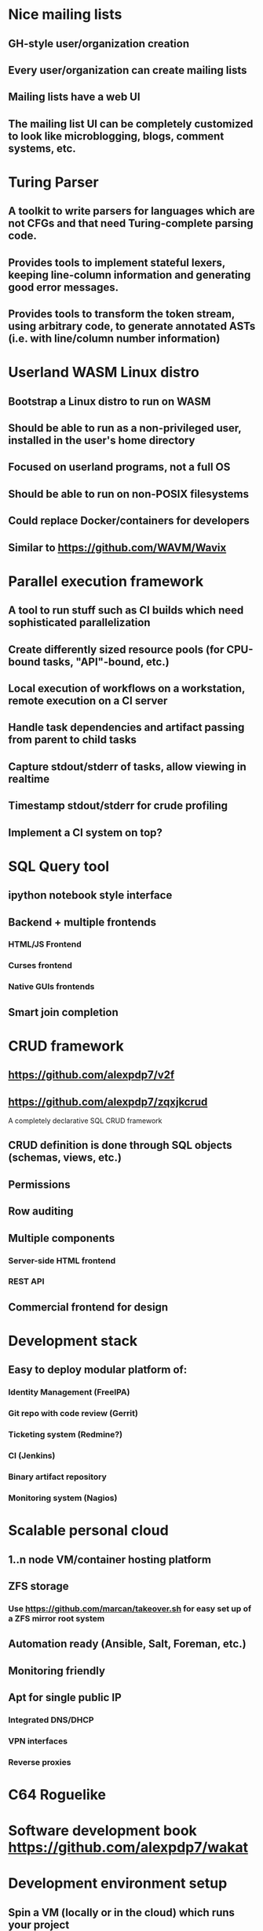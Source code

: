 * Nice mailing lists

** GH-style user/organization creation
** Every user/organization can create mailing lists
** Mailing lists have a web UI
** The mailing list UI can be completely customized to look like microblogging, blogs, comment systems, etc.
* Turing Parser

** A toolkit to write parsers for languages which are not CFGs and that need Turing-complete parsing code.
** Provides tools to implement stateful lexers, keeping line-column information and generating good error messages.
** Provides tools to transform the token stream, using arbitrary code, to generate annotated ASTs (i.e. with line/column number information)
* Userland WASM Linux distro

** Bootstrap a Linux distro to run on WASM
** Should be able to run as a non-privileged user, installed in the user's home directory
** Focused on userland programs, not a full OS
** Should be able to run on non-POSIX filesystems
** Could replace Docker/containers for developers
** Similar to https://github.com/WAVM/Wavix
* Parallel execution framework

** A tool to run stuff such as CI builds which need sophisticated parallelization
** Create differently sized resource pools (for CPU-bound tasks, "API"-bound, etc.)
** Local execution of workflows on a workstation, remote execution on a CI server
** Handle task dependencies and artifact passing from parent to child tasks
** Capture stdout/stderr of tasks, allow viewing in realtime
** Timestamp stdout/stderr for crude profiling
** Implement a CI system on top?
* SQL Query tool

** ipython notebook style interface
** Backend + multiple frontends
*** HTML/JS Frontend
*** Curses frontend
*** Native GUIs frontends
** Smart join completion
* CRUD framework
** https://github.com/alexpdp7/v2f
** https://github.com/alexpdp7/zqxjkcrud

A completely declarative SQL CRUD framework

** CRUD definition is done through SQL objects (schemas, views, etc.)
** Permissions
** Row auditing
** Multiple components
*** Server-side HTML frontend
*** REST API
** Commercial frontend for design

* Development stack

** Easy to deploy modular platform of:
*** Identity Management (FreeIPA)
*** Git repo with code review (Gerrit)
*** Ticketing system (Redmine?)
*** CI (Jenkins)
*** Binary artifact repository
*** Monitoring system (Nagios)

* Scalable personal cloud

** 1..n node VM/container hosting platform
** ZFS storage
*** Use https://github.com/marcan/takeover.sh for easy set up of a ZFS mirror root system
** Automation ready (Ansible, Salt, Foreman, etc.)
** Monitoring friendly
** Apt for single public IP
*** Integrated DNS/DHCP
*** VPN interfaces
*** Reverse proxies

* C64 Roguelike

* Software development book https://github.com/alexpdp7/wakat

* Development environment setup

** Spin a VM (locally or in the cloud) which runs your project
** Synchronized workspace using Syncthing

* Streaming DB

That's probably https://github.com/MaterializeInc/materialize , but it's not OSS.

** Simple relational database
** Can act as replication target of other databases
** Supports a limited SQL subset that can be easily reasoned about functional dependencies
** Can stream efficiently the results of an SQL query (e.g. keep a query running and receive new/modified rows)
** Supports efficient replication of a subset of a database (initial checkpoint + streaming or batched updates)
** Functional dependencies could be used to create materialized views *and* indexes

* Key escrow for everyone

** Easy-to-use key escrow/secret sharing
** Provide emergency recovery of passwords, keys, 2FA, etc.

* Presentation tool

** A tool to edit reveal.js-style slides
** But also record and do basic audio editing
** So it can help with timing/pacing, and even generate a nice video

* Pure HTML5 decentralized IM system

https://letsconvene.im/
https://github.com/alexpdp7/imnei


** Uses web push
** Conversations are URLs to be shared
** "User identity" is a private URL to be shared to handle multi-device
** End-to-end encryption
** Can have WebRTC audio/video
** Anyone could run its own instance, as it is clientless there is no friction to have multiple providers
** Broadcast channels to be a pseudo-social network
* Federated real-time communications using open protocols https://github.com/alexpdp7/frtcuop
* SQL2

See https://github.com/EvgSkv/logica

** A new language that compiles to SQL
** Handles RDBMS differences
** Makes queries composable (e.g. declare a query object, then add paging/sorting, for framework usage)
** Declarative join via foreign key constraint names
** Better ordering for code completion (e.g. FROMs first)
* Deterministic embeddable simple language for calculator and notebooks

** https://github.com/alexpdp7/plankalkul/ , that deprecated https://github.com/alexpdp7/pdp7_calc/ .
